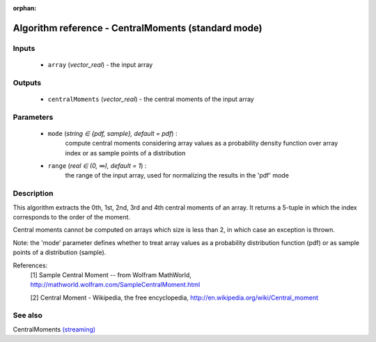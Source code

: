 :orphan:

Algorithm reference - CentralMoments (standard mode)
====================================================

Inputs
------

 - ``array`` (*vector_real*) - the input array

Outputs
-------

 - ``centralMoments`` (*vector_real*) - the central moments of the input array

Parameters
----------

 - ``mode`` (*string ∈ {pdf, sample}, default = pdf*) :
     compute central moments considering array values as a probability density function over array index or as sample points of a distribution
 - ``range`` (*real ∈ (0, ∞), default = 1*) :
     the range of the input array, used for normalizing the results in the 'pdf' mode

Description
-----------

This algorithm extracts the 0th, 1st, 2nd, 3rd and 4th central moments of an array. It returns a 5-tuple in which the index corresponds to the order of the moment.

Central moments cannot be computed on arrays which size is less than 2, in which case an exception is thrown.

Note: the 'mode' parameter defines whether to treat array values as a probability distribution function (pdf) or as sample points of a distribution (sample).


References:
  [1] Sample Central Moment -- from Wolfram MathWorld,
  http://mathworld.wolfram.com/SampleCentralMoment.html

  [2] Central Moment - Wikipedia, the free encyclopedia,
  http://en.wikipedia.org/wiki/Central_moment


See also
--------

CentralMoments `(streaming) <streaming_CentralMoments.html>`__